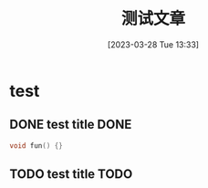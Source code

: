 #+OPTIONS: author:nil ^:{}
#+HUGO_BASE_DIR: ../../../hugo
#+HUGO_SECTION: post/2023/03
#+HUGO_CUSTOM_FRONT_MATTER: :toc true
#+HUGO_AUTO_SET_LASTMOD: t
#+HUGO_DRAFT: false
#+DATE: [2023-03-28 Tue 13:33]
#+TITLE: 测试文章
#+HUGO_TAGS: 测试
#+HUGO_CATEGORIES: 测试

* test
** DONE test title DONE

#+BEGIN_SRC c
  void fun() {}
#+END_SRC

** TODO test title TODO


